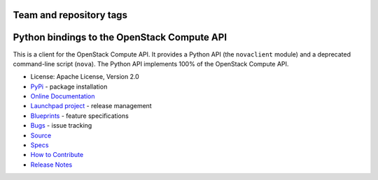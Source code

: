 ========================
Team and repository tags
========================

.. image:: https://governance.openstack.org/tc/badges/python-novaclient.svg
    :target: https://governance.openstack.org/tc/reference/tags/index.html

.. Change things from this point on

============================================
Python bindings to the OpenStack Compute API
============================================

.. image:: https://img.shields.io/pypi/v/python-novaclient.svg
    :target: https://pypi.org/project/python-novaclient/
    :alt: Latest Version

This is a client for the OpenStack Compute API. It provides a Python API (the
``novaclient`` module) and a deprecated command-line script (``nova``). The
Python API implements 100% of the OpenStack Compute API.

* License: Apache License, Version 2.0
* `PyPi`_ - package installation
* `Online Documentation`_
* `Launchpad project`_ - release management
* `Blueprints`_ - feature specifications
* `Bugs`_ - issue tracking
* `Source`_
* `Specs`_
* `How to Contribute`_
* `Release Notes`_

.. _PyPi: https://pypi.org/project/python-novaclient
.. _Online Documentation: https://docs.openstack.org/python-novaclient/latest
.. _Launchpad project: https://launchpad.net/python-novaclient
.. _Blueprints: https://blueprints.launchpad.net/python-novaclient
.. _Bugs: https://bugs.launchpad.net/python-novaclient
.. _Source: https://opendev.org/openstack/python-novaclient
.. _How to Contribute: https://docs.openstack.org/infra/manual/developers.html
.. _Specs: http://specs.openstack.org/openstack/nova-specs/
.. _Release Notes: https://docs.openstack.org/releasenotes/python-novaclient
